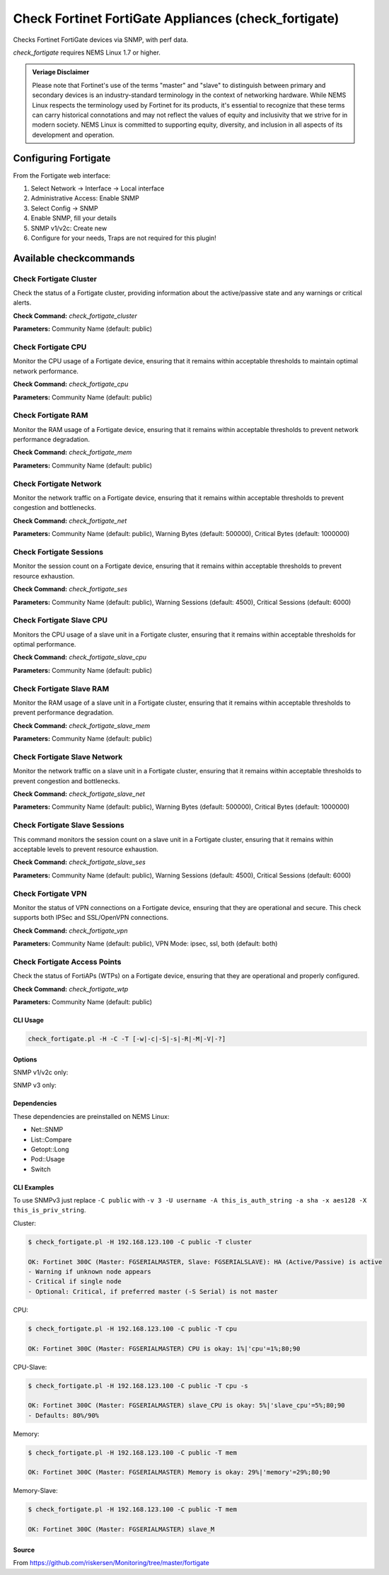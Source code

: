 Check Fortinet FortiGate Appliances (check_fortigate)
#####################################################

Checks Fortinet FortiGate devices via SNMP, with perf data.

*check_fortigate* requires NEMS Linux 1.7 or higher.

.. admonition:: Veriage Disclaimer

   Please note that Fortinet's use of the terms "master" and "slave" to distinguish between primary and secondary devices is an industry-standard terminology in the context of networking hardware. While NEMS Linux respects the terminology used by Fortinet for its products, it's essential to recognize that these terms can carry historical connotations and may not reflect the values of equity and inclusivity that we strive for in modern society. NEMS Linux is committed to supporting equity, diversity, and inclusion in all aspects of its development and operation.


Configuring Fortigate
*********************

From the Fortigate web interface:

1. Select Network -> Interface -> Local interface
2. Administrative Access: Enable SNMP
3. Select Config -> SNMP
4. Enable SNMP, fill your details
5. SNMP v1/v2c: Create new
6. Configure for your needs, Traps are not required for this plugin!


Available checkcommands
***********************

Check Fortigate Cluster
=======================

Check the status of a Fortigate cluster, providing information about the active/passive state and any warnings or critical alerts.

**Check Command:** `check_fortigate_cluster`

**Parameters:** Community Name (default: public)


Check Fortigate CPU
===================

Monitor the CPU usage of a Fortigate device, ensuring that it remains within acceptable thresholds to maintain optimal network performance.

**Check Command:** `check_fortigate_cpu`

**Parameters:** Community Name (default: public)


Check Fortigate RAM
===================

Monitor the RAM usage of a Fortigate device, ensuring that it remains within acceptable thresholds to prevent network performance degradation.

**Check Command:** `check_fortigate_mem`

**Parameters:** Community Name (default: public)


Check Fortigate Network
=======================

Monitor the network traffic on a Fortigate device, ensuring that it remains within acceptable thresholds to prevent congestion and bottlenecks.

**Check Command:** `check_fortigate_net`

**Parameters:** Community Name (default: public), Warning Bytes (default: 500000), Critical Bytes (default: 1000000)


Check Fortigate Sessions
========================

Monitor the session count on a Fortigate device, ensuring that it remains within acceptable thresholds to prevent resource exhaustion.

**Check Command:** `check_fortigate_ses`

**Parameters:** Community Name (default: public), Warning Sessions (default: 4500), Critical Sessions (default: 6000)


Check Fortigate Slave CPU
=========================

Monitors the CPU usage of a slave unit in a Fortigate cluster, ensuring that it remains within acceptable thresholds for optimal performance.

**Check Command:** `check_fortigate_slave_cpu`

**Parameters:** Community Name (default: public)


Check Fortigate Slave RAM
=========================

Monitor the RAM usage of a slave unit in a Fortigate cluster, ensuring that it remains within acceptable thresholds to prevent performance degradation.

**Check Command:** `check_fortigate_slave_mem`

**Parameters:** Community Name (default: public)


Check Fortigate Slave Network
=============================

Monitor the network traffic on a slave unit in a Fortigate cluster, ensuring that it remains within acceptable thresholds to prevent congestion and bottlenecks.

**Check Command:** `check_fortigate_slave_net`

**Parameters:** Community Name (default: public), Warning Bytes (default: 500000), Critical Bytes (default: 1000000)


Check Fortigate Slave Sessions
==============================

This command monitors the session count on a slave unit in a Fortigate cluster, ensuring that it remains within acceptable levels to prevent resource exhaustion.

**Check Command:** `check_fortigate_slave_ses`

**Parameters:** Community Name (default: public), Warning Sessions (default: 4500), Critical Sessions (default: 6000)


Check Fortigate VPN
===================

Monitor the status of VPN connections on a Fortigate device, ensuring that they are operational and secure. This check supports both IPSec and SSL/OpenVPN connections.

**Check Command:** `check_fortigate_vpn`

**Parameters:** Community Name (default: public), VPN Mode: ipsec, ssl, both (default: both)


Check Fortigate Access Points
=============================

Check the status of FortiAPs (WTPs) on a Fortigate device, ensuring that they are operational and properly configured.

**Check Command:** `check_fortigate_wtp`

**Parameters:** Community Name (default: public)




CLI Usage
---------

.. code-block:: bash

    check_fortigate.pl -H -C -T [-w|-c|-S|-s|-R|-M|-V|-?]

Options
-------

.. option:: -H, --host STRING or IPADDRESS

    Check interface on the indicated host.

.. option:: -P, --port INTEGER

    Port of indicated host, defaults to 161.

.. option:: -v, --version STRING

    SNMP Version, defaults to SNMP v2, v1-v3 supported.

.. option:: -T, --type STRING

    CPU, MEM, Ses, VPN, Cluster, Firmware, HW, etc.

.. option:: -S, --serial STRING

    Primary serial number.

.. option:: -s, --slave

    Get values of slave.

.. option:: -w, --warning INTEGER

    Warning threshold, applies to cpu, mem, session, firmware.

.. option:: -c, --critical INTEGER

    Critical threshold, applies to cpu, mem, session, firmware.

.. option:: -R, --reset

    Resets ip file (cluster only).

.. option:: -M, --mode STRING

    Output-Mode: 0 => just print, 1 => print and show failed tunnel, 2 => critical.

.. option:: -V, --vpnmode STRING

    VPN-Mode: both => IPSec & SSL/OpenVPN, ipsec => IPSec only, ssl => SSL/OpenVPN only.

SNMP v1/v2c only:

.. option:: -C, --community STRING

    Community-String for SNMP, only at SNMP v1/v2c, defaults to public.

SNMP v3 only:

.. option:: -U, --username STRING

    Username.

.. option:: -A, --authpassword STRING

    Auth password.

.. option:: -a, --authprotocol STRING

    Auth algorithm, defaults to sha.

.. option:: -X, --privpassword STRING

    Private password.

.. option:: -x, --privprotocol STRING

    Private algorithm, defaults to aes.

.. option:: -?, --help

    Returns full help text.

Dependencies
------------

These dependencies are preinstalled on NEMS Linux:

- Net::SNMP
- List::Compare
- Getopt::Long
- Pod::Usage
- Switch


CLI Examples
------------

To use SNMPv3 just replace ``-C public`` with ``-v 3 -U username -A this_is_auth_string -a sha -x aes128 -X this_is_priv_string``.

Cluster:

.. code-block:: bash

    $ check_fortigate.pl -H 192.168.123.100 -C public -T cluster

    OK: Fortinet 300C (Master: FGSERIALMASTER, Slave: FGSERIALSLAVE): HA (Active/Passive) is active
    - Warning if unknown node appears
    - Critical if single node
    - Optional: Critical, if preferred master (-S Serial) is not master

CPU:

.. code-block:: bash

    $ check_fortigate.pl -H 192.168.123.100 -C public -T cpu

    OK: Fortinet 300C (Master: FGSERIALMASTER) CPU is okay: 1%|'cpu'=1%;80;90

CPU-Slave:

.. code-block:: bash

    $ check_fortigate.pl -H 192.168.123.100 -C public -T cpu -s

    OK: Fortinet 300C (Master: FGSERIALMASTER) slave_CPU is okay: 5%|'slave_cpu'=5%;80;90
    - Defaults: 80%/90%

Memory:

.. code-block:: bash

    $ check_fortigate.pl -H 192.168.123.100 -C public -T mem

    OK: Fortinet 300C (Master: FGSERIALMASTER) Memory is okay: 29%|'memory'=29%;80;90

Memory-Slave:

.. code-block:: bash

    $ check_fortigate.pl -H 192.168.123.100 -C public -T mem

    OK: Fortinet 300C (Master: FGSERIALMASTER) slave_M

Source
------

From https://github.com/riskersen/Monitoring/tree/master/fortigate
